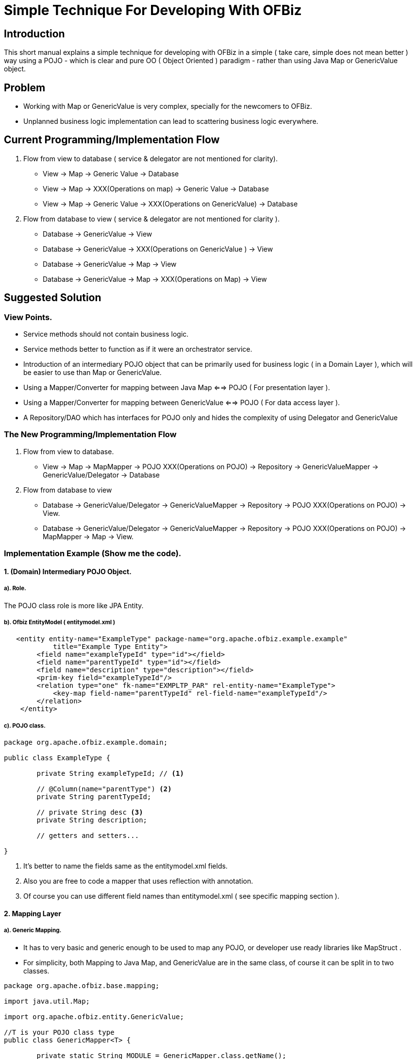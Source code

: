 = Simple Technique For Developing With OFBiz


== Introduction

This short manual explains a simple technique for developing with OFBiz in a simple 
( take care, simple does not mean better ) way using a POJO 
- which is clear and pure OO ( Object Oriented ) paradigm - rather than using Java Map or GenericValue object.


== Problem
* Working with Map or GenericValue is very complex, specially for the newcomers to OFBiz.
* Unplanned business logic implementation can lead to scattering business logic everywhere.



== Current Programming/Implementation Flow
1. Flow from view to database ( service & delegator are not mentioned for clarity).
* View -> Map -> Generic Value -> Database
* View -> Map -> XXX(Operations on map) -> Generic Value -> Database
* View -> Map -> Generic Value -> XXX(Operations on GenericValue)  -> Database
2. Flow from database to view ( service & delegator  are not mentioned for clarity ).
* Database -> GenericValue -> View
* Database -> GenericValue -> XXX(Operations on GenericValue ) -> View
* Database -> GenericValue -> Map -> View
* Database -> GenericValue -> Map -> XXX(Operations on Map) -> View

== Suggested Solution
=== View Points.
* Service methods should not contain business logic.
* Service methods better to function as if it were an orchestrator service.
* Introduction of an intermediary  POJO object that can be primarily used for business logic ( in a Domain Layer ),
  which will be easier to use than Map or GenericValue.
* Using a Mapper/Converter for mapping between Java Map <==> POJO ( For presentation layer ).
* Using a Mapper/Converter for mapping between GenericValue <==> POJO ( For data access layer ).
* A Repository/DAO which has interfaces for POJO only and hides the complexity of using Delegator and GenericValue  

=== The New Programming/Implementation Flow 
1. Flow from view to database.
* View -> Map -> MapMapper -> POJO XXX(Operations on POJO) -> Repository -> GenericValueMapper -> GenericValue/Delegator -> Database
2. Flow from database to view
* Database -> GenericValue/Delegator -> GenericValueMapper -> Repository  -> POJO XXX(Operations on POJO) -> View.
* Database -> GenericValue/Delegator -> GenericValueMapper -> Repository  -> POJO XXX(Operations on POJO) -> MapMapper -> Map -> View.

=== Implementation Example (Show me the code). 
==== 1. (Domain) Intermediary POJO Object.
===== a). Role. 
The POJO class role is more like JPA Entity.

===== b). Ofbiz EntityModel ( entitymodel.xml )

[source,xml]
----
   <entity entity-name="ExampleType" package-name="org.apache.ofbiz.example.example"
            title="Example Type Entity">
        <field name="exampleTypeId" type="id"></field>
        <field name="parentTypeId" type="id"></field>
        <field name="description" type="description"></field>
        <prim-key field="exampleTypeId"/>
        <relation type="one" fk-name="EXMPLTP_PAR" rel-entity-name="ExampleType">
            <key-map field-name="parentTypeId" rel-field-name="exampleTypeId"/>
        </relation>
    </entity>
----

===== c). POJO class.

[source,java]
----

package org.apache.ofbiz.example.domain;

public class ExampleType {
	
	private String exampleTypeId; // <1>
	
	// @Column(name="parentType") <2>
	private String parentTypeId;
	
	// private String desc <3>
	private String description;
	
	// getters and setters...
	
}
----

<1> It's better to name the fields same as the entitymodel.xml fields.
<2> Also you are free to code a mapper that uses reflection with annotation. 
<3> Of course you can use different field names than entitymodel.xml ( see specific mapping section ).


==== 2. Mapping Layer 
===== a). Generic Mapping.
* It has to very basic and generic enough to be used to map any POJO, or developer use ready libraries like MapStruct .

* For simplicity, both Mapping to Java Map, and GenericValue are in the same class, of course it can be 
split in to two classes.

[source,java]
----
package org.apache.ofbiz.base.mapping;

import java.util.Map;

import org.apache.ofbiz.entity.GenericValue;

//T is your POJO class type
public class GenericMapper<T> {

	private static String MODULE = GenericMapper.class.getName();
	
	public void fromMap(T dest, Map<String,Object> src) { // <1>
		//Your implementation code goes here...
	}
	
	public void toMap(Map<String,Object> dest, T src){ // <2>
		//Your implementation code goes here...
	}
	
	public void fromGenericValue(T dest, GenericValue src) {  // <3>
		//Your implementation code goes here...	
	}
	
	public void toGenericValue(GenericValue dest, T src){ // <4>
		//Your implementation code goes here...
	}

}

----
<1> Mapping Map key->value to POJO fields.
<2> Mapping POJO fields to Map key->value. 
<3> Mapping GenericValue key->value to POJO fields.
<4> Mapping POJO fields to GenericValue key->value.


===== b). Specific Mapping.
Developers are free to extend and add more functionality for mapping.


[source,java]
----
package org.apache.ofbiz.example.mappers;

import org.apache.ofbiz.base.mapping.GenericMapper;
import org.apache.ofbiz.entity.GenericValue;
import org.apache.ofbiz.example.domain.ExampleType;

public class ExampleTypeMapper extends GenericMapper<ExampleType> { // <1>

	// Here we can add other/override mapping methods,
	// For reason <2>
	// Or for reason <3>
	@Override
	public void fromGenericValue(ExampleType dest, GenericValue src) {
		dest.setExampleTypeId(src.getString("exampleTypeId"));
		dest.setDescription(src.getString("description"));
		dest.setParentTypeId(src.getString("parentTypeId"));
	}
}


----

<1> Developers are free to extend GenericMapper, they can do their own mapping as they wish.
<2> Developer does not want to use reflection.
<3> POJO contains field names that differs from xml entity field names. 




==== 3. Repository Layer.
* Repository/DAO can be used for POJO as usual.
* It Also has the same options as mapping generic/specific.

===== a). Generic Repository

[source,java]
----
package org.apache.ofbiz.entity.repository;

import java.util.ArrayList;
import java.util.List;
import java.util.Map;
import java.util.Optional;

import org.apache.ofbiz.base.mapping.GenericMapper;
import org.apache.ofbiz.base.util.Debug;
import org.apache.ofbiz.entity.Delegator;
import org.apache.ofbiz.entity.GenericEntityException;
import org.apache.ofbiz.entity.GenericValue;
import org.apache.ofbiz.entity.condition.EntityCondition;
import org.apache.ofbiz.entity.util.EntityQuery;

//T is your POJO class type
public class GenericRepository<T> {
	
	private static final String MODULE = GenericRepository.class.getName();
	protected final Delegator delegator;
	protected final GenericMapper<T> mapper;
	protected final String modelEntity;
	protected final Class<T> targetClass;
	
	
	public GenericRepository(Class<T> targetClass, String modelEntity, 
			Delegator delegator, GenericMapper<T> mapper) {
		this.modelEntity = modelEntity;
		this.delegator = delegator;
		this.mapper = mapper;
		this.targetClass = targetClass;
	}
	
	private T createInstance() {
		
		try {
			return this.targetClass.getConstructor().newInstance();
			
		} catch (Exception e) {
			Debug.log(e,e.getMessage(), MODULE);
		} 
		return null;
	}
	
	public Optional<T> findOne(EntityCondition ec){
		try {
			var found  = EntityQuery.use(delegator).from(this.modelEntity)
			.where(ec).queryOne();
			if(found != null) {
				var target = this.createInstance();
				this.mapper.fromGenericValue(target,found);
				return Optional.of(target);
			}
		} catch (GenericEntityException e) {
			Debug.log(e,e.getMessage(), MODULE);
		}
		return Optional.empty();
	}
	
	public List<T> findMany(EntityCondition ec){
		var data = new ArrayList<T>();
		try {
			var found = EntityQuery.use(delegator).from(this.modelEntity)
					.where(ec).queryList();
			if(found!=null) {
				found.forEach(x -> { 
					var val = createInstance();
					this.mapper.fromGenericValue(val, x);
					data.add(val);
					
				});
			}
		} catch (GenericEntityException e) {
			Debug.log(e,e.getMessage(), MODULE);
		}
		return data;
		
	}
	
	public List<T> findAll(){
		
		var data = new ArrayList<T>();
		try {
			var found = EntityQuery.use(delegator)
					.from(this.modelEntity)
					.queryList();
			if(found!=null) {
				found.forEach(x -> { 
					var val = createInstance();
					this.mapper.fromGenericValue(val, x);
					data.add(val);
					
				});
			}
		} catch (GenericEntityException e) {
			Debug.log(e,e.getMessage(), MODULE);
		}
		return data;
	}
	
	public void deleteById(Map<String,Object> id) {
		
		try {
			delegator.removeByCondition(this.modelEntity, EntityCondition.makeCondition(id));
		} catch (GenericEntityException e) {
			
			e.printStackTrace();
		}
		
	}
	
	public T createOrUpdate(T value) {
		GenericValue target = this.delegator.makeValue(this.modelEntity);
		this.mapper.toGenericValue(target, value);
		try {
			this.delegator.createOrStore(target);
			this.mapper.fromGenericValue(value, target);
			return value;
		} catch (GenericEntityException e) {
			Debug.log(e,e.getMessage(), MODULE);
		}
		return null;
	}
	
	public Delegator getDelegator() {
		return this.delegator;
	}
}

----

===== b). Specific Repository
 
[source,java]
----
package org.apache.ofbiz.example.repository;

import org.apache.ofbiz.entity.Delegator;
import org.apache.ofbiz.entity.repository.GenericRepository;
import org.apache.ofbiz.example.domain.ExampleType;
import org.apache.ofbiz.example.mappers.*;

public class ExampleTypeRepository extends GenericRepository<ExampleType>{

	public ExampleTypeRepository(Delegator delegator) {
		super(ExampleType.class, "ExampleType", delegator, new ExampleTypeMapper());
	}
	//Here users can add as many functionalities as they wish.
}

----

==== 4. Service Layer

In service layer developer has two options

*1. Not-recommended:* 
 
** This layer can be left as its in OFBiz, and the developers 
	 implement the business logic (Operates in POJO also) inside it.
** Not-Flexible for testing.
	
*2. Recommended:* 

** Isolate the business logic (Operations in POJO or whatever),
and use OFBiz services only as orchestration service.

** More Flexible for testing business logic.

==== 5. Testing.

Coming soon.

















   